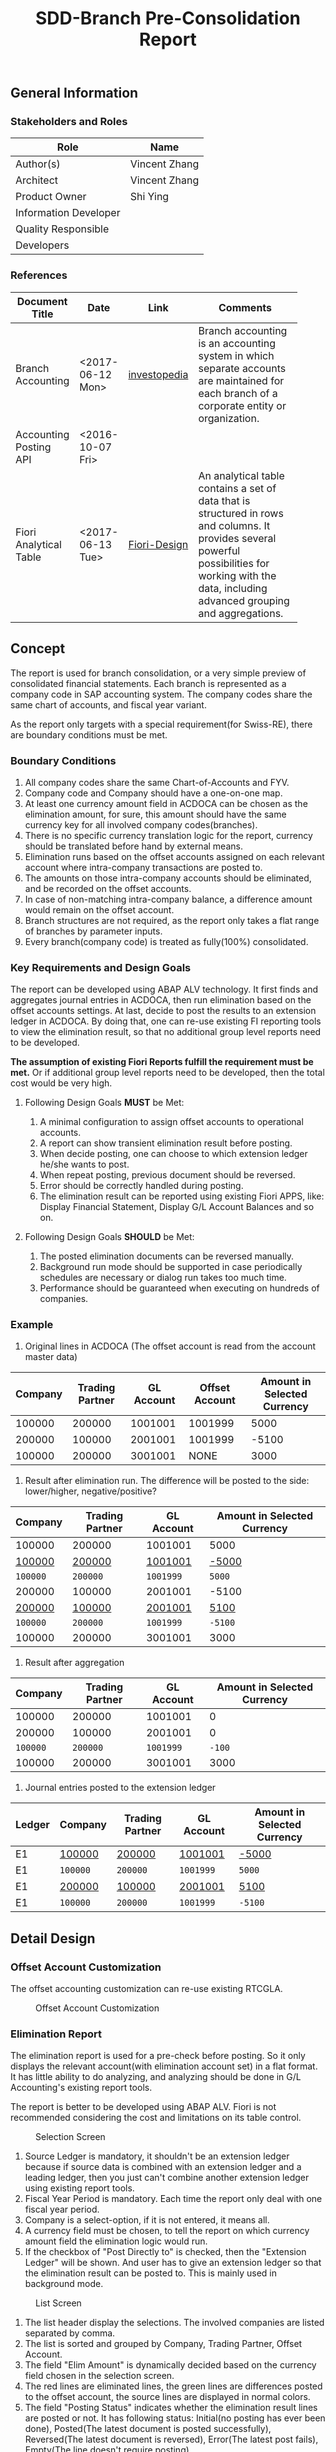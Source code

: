 #+PAGEID: 
#+VERSION: 1
#+STARTUP: align
#+OPTIONS: toc:1
#+TITLE: SDD-Branch Pre-Consolidation Report
** General Information
*** Stakeholders and Roles
| Role                  | Name          |
|-----------------------+---------------|
| Author(s)             | Vincent Zhang |
| Architect             | Vincent Zhang |
| Product Owner         | Shi Ying      |
| Information Developer |               |
| Quality Responsible   |               |
| Developers            |               |

*** References
|                        |                  |              | <30>                           |
| Document Title         | Date             | Link         | Comments                       |
|------------------------+------------------+--------------+--------------------------------|
| Branch Accounting      | <2017-06-12 Mon> | [[http://www.investopedia.com/terms/b/branch-accounting.asp][investopedia]] | Branch accounting is an accounting system in which separate accounts are maintained for each branch of a corporate entity or organization. |
| Accounting Posting API | <2016-10-07 Fri> |              |                                |
| Fiori Analytical Table | <2017-06-13 Tue> | [[https://experience.sap.com/fiori-design-web/analytical-table-alv/][Fiori-Design]] | An analytical table contains a set of data that is structured in rows and columns. It provides several powerful possibilities for working with the data, including advanced grouping and aggregations. |

** Concept
The report is used for branch consolidation, or a very simple preview of consolidated financial statements. Each branch is represented as a company code in SAP accounting system. The company codes share the same chart of accounts, and fiscal year variant. 

As the report only targets with a special requirement(for Swiss-RE), there are boundary conditions must be met.

*** Boundary Conditions
1. All company codes share the same Chart-of-Accounts and FYV.
2. Company code and Company should have a one-on-one map.
3. At least one currency amount field in ACDOCA can be chosen as the elimination amount, for sure, this amount should have the same currency key for all involved company codes(branches).
4. There is no specific currency translation logic for the report, currency should be translated before hand by external means.
5. Elimination runs based on the offset accounts assigned on each relevant account where intra-company transactions are posted to.
6. The amounts on those intra-company accounts should be eliminated, and be recorded on the offset accounts.
7. In case of non-matching intra-company balance, a difference amount would remain on the offset account.
8. Branch structures are not required, as the report only takes a flat range of branches by parameter inputs.
9. Every branch(company code) is treated as fully(100%) consolidated.

*** Key Requirements and Design Goals
The report can be developed using ABAP ALV technology. It first finds and aggregates journal entries in ACDOCA, then run elimination based on the offset accounts settings. At last, decide to post the results to an extension ledger in ACDOCA. By doing that, one can re-use existing FI reporting tools to view the elimination result, so that no additional group level reports need to be developed. 

*The assumption of existing Fiori Reports fulfill the requirement must be met.* Or if additional group level reports need to be developed, then the total cost would be very high. 

**** Following Design Goals *MUST* be Met:
1. A minimal configuration to assign offset accounts to operational accounts.
2. A report can show transient elimination result before posting.
3. When decide posting, one can choose to which extension ledger he/she wants to post.
4. When repeat posting, previous document should be reversed.
5. Error should be correctly handled during posting.
6. The elimination result can be reported using existing Fiori APPS, like: Display Financial Statement, Display G/L Account Balances and so on.  

**** Following Design Goals *SHOULD* be Met:
1. The posted elimination documents can be reversed manually.
2. Background run mode should be supported in case  periodically schedules are necessary or dialog run takes too much time.
3. Performance should be guaranteed when executing on hundreds of companies.

*** Example
1. Original lines in ACDOCA (The offset account is read from the account master data)
| Company | Trading Partner | GL Account | Offset Account | Amount in Selected Currency |
|---------+-----------------+------------+----------------+-----------------------------|
|  100000 |          200000 |    1001001 |        1001999 |                        5000 |
|  200000 |          100000 |    2001001 |        1001999 |                       -5100 |
|  100000 |          200000 |    3001001 |           NONE |                        3000 |

2. Result after elimination run. The difference will be posted to the side: lower/higher, negative/positive?
| Company  | Trading Partner | GL Account | Amount in Selected Currency |
|----------+-----------------+------------+-----------------------------|
| 100000   | 200000          | 1001001    | 5000                        |
| _100000_ | _200000_        | _1001001_  | _-5000_                     |
| ~100000~ | ~200000~        | ~1001999~  | ~5000~                      |
| 200000   | 100000          | 2001001    | -5100                       |
| _200000_ | _100000_        | _2001001_  | _5100_                      |
| ~100000~ | ~200000~        | ~1001999~  | ~-5100~                     |
| 100000   | 200000          | 3001001    | 3000                        |

3. Result after aggregation
|  Company | Trading Partner | GL Account | Amount in Selected Currency |
|----------+-----------------+------------+-----------------------------|
|   100000 |          200000 |    1001001 |                           0 |
|   200000 |          100000 |    2001001 |                           0 |
| ~100000~ |        ~200000~ |  ~1001999~ |                      ~-100~ |
|   100000 |          200000 |    3001001 |                        3000 |

4. Journal entries posted to the extension ledger
| Ledger | Company  | Trading Partner | GL Account | Amount in Selected Currency |
|--------+----------+-----------------+------------+-----------------------------|
| E1     | _100000_ | _200000_        | _1001001_  | _-5000_                     |
| E1     | ~100000~ | ~200000~        | ~1001999~  | ~5000~                      |
| E1     | _200000_ | _100000_        | _2001001_  | _5100_                      |
| E1     | ~100000~ | ~200000~        | ~1001999~  | ~-5100~                     |

** Detail Design

*** Offset Account Customization 
The offset accounting customization can re-use existing RTCGLA.

#+Caption: Offset Account Customization
[[../image/OffsetAcctCust.png]] 

*** Elimination Report
The elimination report is used for a pre-check before posting. So it only displays the relevant account(with elimination account set) in a flat format. It has little ability to do analyzing, and analyzing should be done in G/L Accounting's existing report tools. 

The report is better to be developed using ABAP ALV. Fiori is not recommended considering the cost and limitations on its table control.

#+Caption: Selection Screen
[[../image/BranchEliminationReport01.png]] 
1. Source Ledger is mandatory, it shouldn't be an extension ledger because if source data is combined with an extension ledger and a leading ledger, then you just can't combine another extension ledger using existing report tools.
2. Fiscal Year Period is mandatory. Each time the report only deal with one fiscal year period.
3. Company is a select-option, if it is not entered, it means all.
4. A currency field must be chosen, to tell the report on which currency amount field the elimination logic would run.
5. If the checkbox of "Post Directly to" is checked, then the "Extension Ledger" will be shown. And user has to give an extension ledger so that the elimination result can be posted to. This is mainly used in background mode.

#+Caption: List Screen
[[../image/BranchEliminationReport02.png]] 
1. The list header display the selections. The involved companies are listed separated by comma.
2. The list is sorted and grouped by Company, Trading Partner, Offset Account.
3. The field "Elim Amount" is dynamically decided based on the currency field chosen in the selection screen.
4. The red lines are eliminated lines, the green lines are differences posted to the offset account, the source lines are displayed in normal colors.
5. The field "Posting Status" indicates whether the elimination result lines are posted or not. It has following status: Initial(no posting has ever been done), Posted(The latest document is posted successfully), Reversed(The latest document is reversed), Error(The latest post fails), Empty(The line doesn't require posting).
6. "Doc Number" always display the latest successful document number.
7. When the button "Post" is clicked, a dialog popup to allow user enter an extension ledger. If the extension ledger is given in the selection screen, the dialog can be omitted. In case posting is repeatedly clicked, the previous document will be reversed first, then new document will be posted. 
8. When the button "Reverse" is clicked, all the companies listed will be reversed by posting a reverse document. If some companies' posting status are already reversed or initial, then they will be omitted.
9. "Refresh" button gives out the latest result.
10. "Posting Log" navigates to a dialog which display the posting history for the selected companies, grouped by Source Ledger, Fiscal Year Period, Target Extension Ledger, and Company.
    
**** SQL Logic to Read and Calculate Data
*It would be difficult or impossible to use CDS or pure select statements to describe the elimination logic.* This is mainly because the G/L Leger customization is complicate, and hard to represent using SQL scripts. This needs further investigation and testing. 

However, combined with ABAP logic, the read and calculation can be easily achieved.

#+CAPTION: Read Data with Trading Partner is Not Empty
#+BEGIN_SRC sql
create view P_SOURCE as 
  select * from ACDOCA as A
           join T880 as B
             on A.RBUKRS = B.BUKRS
          where B.RCOMP in [100000, 200000]
            and RLDNR = '0L' 
            and RASSC != ''; 
#+END_SRC

We must join ledger configuration tables(FINSC_LEDGER and FINSC_LD_CMP) to know which amount field and which ledgers should be filterred in. 

#+CAPTION: Eliminate Amounts of Accounts which have offset Accounts
#+BEGIN_SRC sql
create view P_ELIMINATE as 
  select ...
         0 - Amount as Amount,
         ...
    from P_SOURCE AS A
    join RTC_ACCT_EXT as B
      on A.RACCT = B.RACCT
   where B.ELIMACCT != ''; 
#+END_SRC

#+CAPTION: Record Differences to The Offset Account
#+BEGIN_SRC sql
create view P_DIFF as 
  select ...
         (case when Amount > 0 then RCOMP else RASSC) as RCOMP,
         (case when Amount < 0 then RCOMP else RASSC) as RASSC,
         ELIMACCT as RACCT,
         Amount,
         ...
    from P_SOURCE AS A
    join RTC_ACCT_EXT as B
      on A.RACCT = B.RACCT
   where B.ELIMACCT != ''; 
#+END_SRC

#+CAPTION: Union of All the Sets
#+BEGIN_SRC sql
create view P_UNION as 
  select * from P_SOURCE
    union all
  select * from P_ELIMINATE
    union all
  select * from P_DIFF
#+END_SRC

**** Existing Report Tool in G/L Accounting
#+Caption: Display Financial Statement
[[../image/DisplayFinancialStatement.png]] 

This report supports multiple company codes. The ledger also supports extension ledger. It supposes we can leverage it to report both company and group level eliminated result. 

*** Posting
Posting and reverse should be supported. If posting to an extension ledger, which currency amount fields are filled should be consistent with the source ledger. For example, OSL is used as the elimination amount field in source ledger 0L. The extension ledger E1 must also be configured to use OSL as the target posting amount with same currency key.   

Processing the extension ledger behaves like a standard ledger. You can use the same BAPIs which can be used for a ledger specific posting eg. BAPI_ACC_DOCUMENT_CHECK / POST.  A ledger specific posting can be triggered if you specific  an  accounting principle in the header structure of the BAPI (BAPIACHE09-ACC_PRINCIPLE) which is assigned to ledger group ((extension-)ledger). 

Reversal can be triggered using bapi bapi_acc_document_rev_post .

